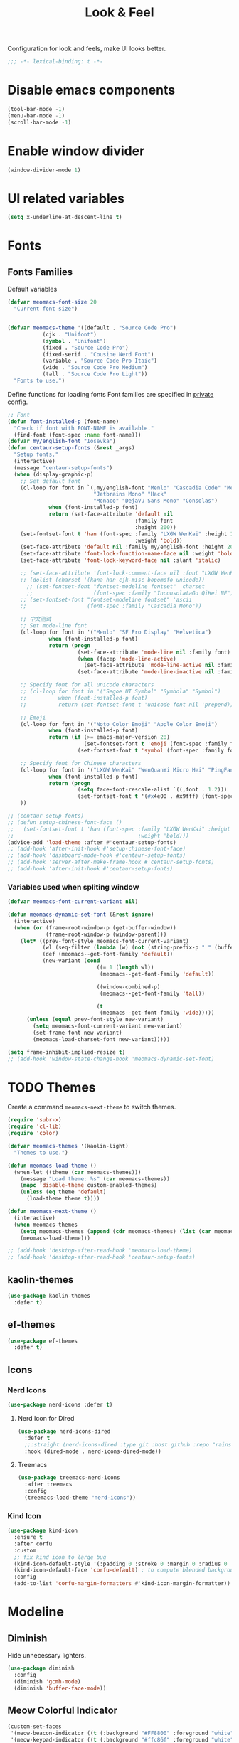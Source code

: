 #+title: Look & Feel

Configuration for look and feels, make UI looks better.

#+begin_src emacs-lisp
  ;;; -*- lexical-binding: t -*-
#+end_src

* Disable emacs components

#+begin_src emacs-lisp
  (tool-bar-mode -1)
  (menu-bar-mode -1)
  (scroll-bar-mode -1)
#+end_src

* Enable window divider
#+begin_src emacs-lisp
  (window-divider-mode 1)
#+end_src

* UI related variables

#+begin_src emacs-lisp
  (setq x-underline-at-descent-line t)
#+end_src

* Fonts

** Fonts Families

Default variables

#+begin_src emacs-lisp
  (defvar meomacs-font-size 20
    "Current font size")


  (defvar meomacs-theme '((default . "Source Code Pro")
		     (cjk . "Unifont")
		     (symbol . "Unifont")
		     (fixed . "Source Code Pro")
		     (fixed-serif . "Cousine Nerd Font")
		     (variable . "Source Code Pro Itaic")
		     (wide . "Source Code Pro Medium")
		     (tall . "Source Code Pro Light"))
    "Fonts to use.")
#+end_src

  Define functions for loading fonts
  Font families are specified in [[file:private.org::Fonts][private]] config.

 #+begin_src emacs-lisp
   ;; Font
   (defun font-installed-p (font-name)
     "Check if font with FONT-NAME is available."
     (find-font (font-spec :name font-name)))
   (defvar my/english-font "Iosevka")
   (defun centaur-setup-fonts (&rest _args)
     "Setup fonts."
     (interactive)
     (message "centaur-setup-fonts")
     (when (display-graphic-p)
       ;; Set default font
       (cl-loop for font in `(,my/english-font "Menlo" "Cascadia Code" "Menlo" "SF Mono" "Fira Code"
                              "Jetbrains Mono" "Hack"
                              "Monaco" "DejaVu Sans Mono" "Consolas")
                when (font-installed-p font)
                return (set-face-attribute 'default nil
                                           :family font
                                           :height 200))
       (set-fontset-font t 'han (font-spec :family "LXGW WenKai" :height 180
                                           :weight 'bold))
       (set-face-attribute 'default nil :family my/english-font :height 200)
       (set-face-attribute 'font-lock-function-name-face nil :weight 'bold)
       (set-face-attribute 'font-lock-keyword-face nil :slant 'italic)

       ;; (set-face-attribute 'font-lock-comment-face nil :font "LXGW WenKai")
       ;; (dolist (charset '(kana han cjk-misc bopomofo unicode))
         ;; (set-fontset-font "fontset-modeline fontset"  charset
         ;;                   (font-spec :family "InconsolataGo QiHei NF")))
       ;; (set-fontset-font "fontset-modeline fontset" 'ascii
       ;;                   (font-spec :family "Cascadia Mono"))

       ;; 中文测试
       ;; Set mode-line font
       (cl-loop for font in '("Menlo" "SF Pro Display" "Helvetica")
                when (font-installed-p font)
                return (progn
                         (set-face-attribute 'mode-line nil :family font)
                         (when (facep 'mode-line-active)
                           (set-face-attribute 'mode-line-active nil :family font :height 140 :weight 'medium))
                         (set-face-attribute 'mode-line-inactive nil :family font :height 140)))

       ;; Specify font for all unicode characters
       ;; (cl-loop for font in '("Segoe UI Symbol" "Symbola" "Symbol")
       ;;          when (font-installed-p font)
       ;;          return (set-fontset-font t 'unicode font nil 'prepend))

       ;; Emoji
       (cl-loop for font in '("Noto Color Emoji" "Apple Color Emoji")
                when (font-installed-p font)
                return (if (>= emacs-major-version 28)
                           (set-fontset-font t 'emoji (font-spec :family font) nil 'prepend)
                         (set-fontset-font t 'symbol (font-spec :family font) nil 'prepend)))

       ;; Specify font for Chinese characters
       (cl-loop for font in '("LXGW WenKai" "WenQuanYi Micro Hei" "PingFang SC" "Microsoft Yahei" "STFangsong")
                when (font-installed-p font)
                return (progn
                         (setq face-font-rescale-alist `((,font . 1.2)))
                         (set-fontset-font t '(#x4e00 . #x9fff) (font-spec :family font))))
       ))

   ;; (centaur-setup-fonts)
   ;; (defun setup-chinese-font-face ()
   ;;   (set-fontset-font t 'han (font-spec :family "LXGW WenKai" :height 180
   ;;                                       :weight 'bold)))
   (advice-add 'load-theme :after #'centaur-setup-fonts)
   ;; (add-hook 'after-init-hook #'setup-chinese-font-face)
   ;; (add-hook 'dashboard-mode-hook #'centaur-setup-fonts)
   ;; (add-hook 'server-after-make-frame-hook #'centaur-setup-fonts)
   ;; (add-hook 'after-init-hook #'centaur-setup-fonts)
#+end_src

*** COMMENT Fira Code
#+begin_src emacs-lisp
  (when (window-system)
    (set-frame-font "Fira Code"))

  (let ((alist '((33 . ".\\(?:\\(?:==\\|!!\\)\\|[!=]\\)")
		 (35 . ".\\(?:###\\|##\\|_(\\|[#(?[_{]\\)")
		 (36 . ".\\(?:>\\)")
		 (37 . ".\\(?:\\(?:%%\\)\\|%\\)")
		 (38 . ".\\(?:\\(?:&&\\)\\|&\\)")
		 (42 . ".\\(?:\\(?:\\*\\*/\\)\\|\\(?:\\*[*/]\\)\\|[*/>]\\)")
		 (43 . ".\\(?:\\(?:\\+\\+\\)\\|[+>]\\)")
		 (45 . ".\\(?:\\(?:-[>-]\\|<<\\|>>\\)\\|[<>}~-]\\)")
		 (46 . ".\\(?:\\(?:\\.[.<]\\)\\|[.=-]\\)")
		 (47 . ".\\(?:\\(?:\\*\\*\\|//\\|==\\)\\|[*/=>]\\)")
		 (48 . ".\\(?:x[a-zA-Z]\\)")
		 (58 . ".\\(?:::\\|[:=]\\)")
		 (59 . ".\\(?:;;\\|;\\)")
		 (60 . ".\\(?:\\(?:!--\\)\\|\\(?:~~\\|->\\|\\$>\\|\\*>\\|\\+>\\|--\\|<[<=-]\\|=[<=>]\\||>\\)\\|[*$+~/<=>|-]\\)")
		 (61 . ".\\(?:\\(?:/=\\|:=\\|<<\\|=[=>]\\|>>\\)\\|[<=>~]\\)")
		 (62 . ".\\(?:\\(?:=>\\|>[=>-]\\)\\|[=>-]\\)")
		 (63 . ".\\(?:\\(\\?\\?\\)\\|[:=?]\\)")
		 (91 . ".\\(?:]\\)")
		 (92 . ".\\(?:\\(?:\\\\\\\\\\)\\|\\\\\\)")
		 (94 . ".\\(?:=\\)")
		 (119 . ".\\(?:ww\\)")
		 (123 . ".\\(?:-\\)")
		 (124 . ".\\(?:\\(?:|[=|]\\)\\|[=>|]\\)")
		 (126 . ".\\(?:~>\\|~~\\|[>=@~-]\\)")
		 )
	       ))
    (dolist (char-regexp alist)
      (set-char-table-range composition-function-table (car char-regexp)
			    `([,(cdr char-regexp) 0 font-shape-gstring]))))
#+end_src


*** Variables used when spliting window
#+begin_src emacs-lisp
  (defvar meomacs-font-current-variant nil)

  (defun meomacs-dynamic-set-font (&rest ignore)
    (interactive)
    (when (or (frame-root-window-p (get-buffer-window))
              (frame-root-window-p (window-parent)))
      (let* ((prev-font-style meomacs-font-current-variant)
             (wl (seq-filter (lambda (w) (not (string-prefix-p " " (buffer-name (window-buffer w))))) (window-list)))
             (def (meomacs--get-font-family 'default))
             (new-variant (cond
                              ((= 1 (length wl))
                               (meomacs--get-font-family 'default))

                              ((window-combined-p)
                               (meomacs--get-font-family 'tall))

                              (t
                               (meomacs--get-font-family 'wide)))))
        (unless (equal prev-font-style new-variant)
          (setq meomacs-font-current-variant new-variant)
          (set-frame-font new-variant)
          (meomacs-load-charset-font new-variant)))))

  (setq frame-inhibit-implied-resize t)
  ;; (add-hook 'window-state-change-hook 'meomacs-dynamic-set-font)
#+end_src

* TODO Themes

Create a command ~meomacs-next-theme~ to switch themes.

#+begin_src emacs-lisp
  (require 'subr-x)
  (require 'cl-lib)
  (require 'color)

  (defvar meomacs-themes '(kaolin-light)
    "Themes to use.")

  (defun meomacs-load-theme ()
    (when-let ((theme (car meomacs-themes)))
      (message "Load theme: %s" (car meomacs-themes))
      (mapc 'disable-theme custom-enabled-themes)
      (unless (eq theme 'default)
        (load-theme theme t))))

  (defun meomacs-next-theme ()
    (interactive)
    (when meomacs-themes
      (setq meomacs-themes (append (cdr meomacs-themes) (list (car meomacs-themes))))
      (meomacs-load-theme)))

  ;; (add-hook 'desktop-after-read-hook 'meomacs-load-theme)
  ;; (add-hook 'desktop-after-read-hook 'centaur-setup-fonts)
#+end_src

** COMMENT doom-themes
#+begin_src emacs-lisp
  (use-package doom-themes
    :defer t
    :custom
    ;; (doom-themes-treemacs-theme "doom-colors") ;; enable color icons in treemacs
    :config
    ;; (doom-themes-treemacs-config)
    ;; (doom-themes-org-config)
    )
#+end_src

** kaolin-themes
#+begin_src emacs-lisp
  (use-package kaolin-themes
    :defer t)
#+end_src
** COMMENT lambda-themes
#+begin_src emacs-lisp
  (use-package lambda-themes
    ;;:straight (:type git :host github :repo "lambda-emacs/lambda-themes")
    :custom
    (lambda-themes-set-italic-comments t)
    (lambda-themes-set-italic-keywords t)
    (lambda-themes-set-variable-pitch t))
#+end_src
** ef-themes
#+begin_src emacs-lisp
  (use-package ef-themes
    :defer t)
#+end_src

** Icons
*** Nerd Icons
#+begin_src emacs-lisp
  (use-package nerd-icons :defer t)
#+end_src

**** Nerd Icon for Dired
#+begin_src emacs-lisp
  (use-package nerd-icons-dired
    :defer t
    ;;:straight (nerd-icons-dired :type git :host github :repo "rainstormstudio/nerd-icons-dired")
    :hook (dired-mode . nerd-icons-dired-mode))
#+end_src

**** Treemacs
#+begin_src emacs-lisp
  (use-package treemacs-nerd-icons
    :after treemacs
    :config
    (treemacs-load-theme "nerd-icons"))
#+end_src
*** Kind Icon
#+begin_src emacs-lisp
  (use-package kind-icon
    :ensure t
    :after corfu
    :custom
    ;; fix kind icon to large bug
    (kind-icon-default-style '(:padding 0 :stroke 0 :margin 0 :radius 0 :height 0.7 :scale 1.2))
    (kind-icon-default-face 'corfu-default) ; to compute blended backgrounds correctly
    :config
    (add-to-list 'corfu-margin-formatters #'kind-icon-margin-formatter))

#+end_src

*** COMMENT all-the-icons
#+begin_src emacs-lisp
  (use-package all-the-icons
    :defer t
    :ensure nil
    :init
    (when (display-graphic-p)
        (add-hook 'centaur-tabs-mode-hook (lambda () (require 'all-the-icons)))))
#+end_src

* Modeline

** COMMENT Use variable font
#+begin_src emacs-lisp
    (custom-set-faces
     '(mode-line ((t :inherit variable-pitch)))
     '(mode-line-inactive ((t :inherit variable-pitch))))
#+end_src

** Diminish
Hide unnecessary lighters.
#+begin_src emacs-lisp
  (use-package diminish
    :config
    (diminish 'gcmh-mode)
    (diminish 'buffer-face-mode))
#+end_src

** Meow Colorful Indicator

#+begin_src emacs-lisp
  (custom-set-faces
   '(meow-beacon-indicator ((t (:background "#FF8800" :foreground "white"))))
   '(meow-keypad-indicator ((t (:background "#ffc86f" :foreground "white"))))
   '(meow-motion-indicator ((t (:background "#51afef" :foreground "white"))))
   '(meow-normal-indicator ((t (:background "#51afef" :foreground "white"))))
   '(meow-search-indicator ((t (:background "#c678dd" :foreground "white")))))
#+end_src
* Org faces

** org-mode

#+begin_src emacs-lisp

  (setq org-startup-indented t
        org-hide-emphasis-markers t
        org-fontify-done-headline t
        org-fontify-whole-heading-line t
        org-fontify-quote-and-verse-blocks t
        org-ellipsis "  " ;; folding symbol
        org-src-tab-acts-natively t)

#+end_src
*** org fonts
#+begin_src emacs-lisp
  (custom-theme-set-faces
   'user
   '(org-block ((t (:inherit fixed-pitch))))
   '(org-document-info-keyword ((t (:inherit (shadow fixed-pitch)))))
   '(org-property-value ((t (:inherit fixed-pitch))) t)
   '(org-special-keyword ((t (:inherit (font-lock-comment-face fixed-pitch)))))
   '(org-tag ((t (:inherit (shadow fixed-pitch) :weight bold))))
   '(org-verbatim ((t (:inherit (shadow fixed-pitch))))))
#+end_src

*** COMMENT Using variable pitch font

Enable ~variable-pitch-mode~.

#+begin_src emacs-lisp

  ;; (use-package mixed-pitch
  ;;   :defer t
  ;;   :hook
  ;;   (org-mode . mixed-pitch-mode))

  (with-eval-after-load "org"
    ;; Use fixed pitch for table and code
    (custom-set-faces
     '(variable-pitch ((t :font-family "Sarasa Gothic CL")))
     '(org-table ((t :inherit 'fixed-pitch-serif)))
     '(org-code ((t :inherit 'fixed-pitch-serif)))
     '(org-block ((t :inherit 'fixed-pitch-serif)))
     '(org-checkbox ((t :inherit 'fixed-pitch :background nil :box nil)))
     '(org-latex-and-related ((t (:inherit 'fixed-pitch-serif))))))
#+end_src

*** Prevent org source block face from bleeding out in fold
#+begin_src emacs-lisp
  ;; 获取当前主题的背景色
  (defun get-theme-background-color ()
    (cdr (assoc 'background-color (frame-parameters))))

  (defun set-org-block-end-line-color ()
    "Set org-src-block face background color to current theme's background color."
    (interactive)
    (let ((background-color (get-theme-background-color))) ; 获取当前主题的背景色
      (set-face-attribute 'org-block-end-line nil :background background-color))) ; 设置 org-src-block face 的背景色属性

  (advice-add 'consult-theme :after (lambda (&rest args) (set-org-block-end-line-color)))

#+end_src
*** Keyword face
#+begin_src emacs-lisp
  ;; (setq org-todo-keyword-faces '(("TODO" . (:foreground "#95A5A6" :background "white" :weight 'bold))
  ;;                                ("HACK" . (:foreground "#2E8B57" :weight 'bold))
  ;;                                ("NEXT" . (:foreground "cyan" :weight 'bold))
  ;;                                ("FIXME" . (:foreground "red" :weight 'bold))
  ;;                                ("DONE" . (:foreground "#3498DB" :weight 'bold))))
  (setq org-todo-keyword-faces '(("TODO" . warning)
                                 ("DOING" . success)
                                 ("WAITING" . error)
                                 ("VERIFY" . error)
                                 ("DONE" . shadow)
                                 ("CANCEL" . shadow)))
#+end_src

* End
#+begin_src emacs-lisp
  (provide 'laf)
  ;;; laf.el ends here
#+end_src
